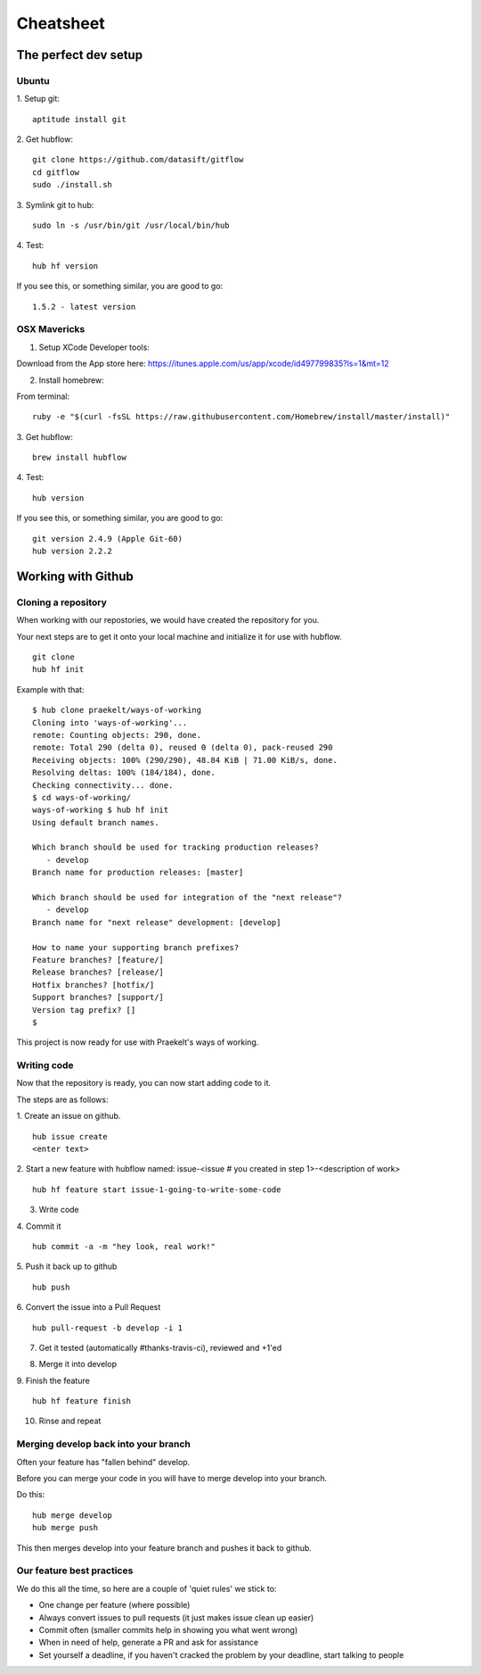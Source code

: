**********
Cheatsheet
**********

The perfect dev setup
#####################

Ubuntu
******

1. Setup git:
::
  aptitude install git

2. Get hubflow:
::
  git clone https://github.com/datasift/gitflow
  cd gitflow
  sudo ./install.sh

3. Symlink git to hub:
::
  sudo ln -s /usr/bin/git /usr/local/bin/hub

4. Test:
::
  hub hf version

If you see this, or something similar, you are good to go:
::
  1.5.2 - latest version


OSX Mavericks
*************

1. Setup XCode Developer tools:

Download from the App store here: https://itunes.apple.com/us/app/xcode/id497799835?ls=1&mt=12

2. Install homebrew:

From terminal:
::
  ruby -e "$(curl -fsSL https://raw.githubusercontent.com/Homebrew/install/master/install)"

3. Get hubflow:
::
  brew install hubflow

4. Test:
::
  hub version

If you see this, or something similar, you are good to go:
::
  git version 2.4.9 (Apple Git-60)
  hub version 2.2.2

Working with Github
###################

Cloning a repository
********************

When working with our repostories, we would have created the repository for you.

Your next steps are to get it onto your local machine and initialize it for use with hubflow.
::
  git clone
  hub hf init

Example with that:
::

  $ hub clone praekelt/ways-of-working
  Cloning into 'ways-of-working'...
  remote: Counting objects: 290, done.
  remote: Total 290 (delta 0), reused 0 (delta 0), pack-reused 290
  Receiving objects: 100% (290/290), 48.84 KiB | 71.00 KiB/s, done.
  Resolving deltas: 100% (184/184), done.
  Checking connectivity... done.
  $ cd ways-of-working/
  ways-of-working $ hub hf init
  Using default branch names.

  Which branch should be used for tracking production releases?
     - develop
  Branch name for production releases: [master]

  Which branch should be used for integration of the "next release"?
     - develop
  Branch name for "next release" development: [develop]

  How to name your supporting branch prefixes?
  Feature branches? [feature/]
  Release branches? [release/]
  Hotfix branches? [hotfix/]
  Support branches? [support/]
  Version tag prefix? []
  $

This project is now ready for use with Praekelt's ways of working.

Writing code
************

Now that the repository is ready, you can now start adding code to it.

The steps are as follows:

1. Create an issue on github.
::
  hub issue create
  <enter text>

2. Start a new feature with hubflow named: issue-<issue # you created in step 1>-<description of work>
::
  hub hf feature start issue-1-going-to-write-some-code
3. Write code
4. Commit it
::
  hub commit -a -m "hey look, real work!"

5. Push it back up to github
::
  hub push

6. Convert the issue into a Pull Request
::
  hub pull-request -b develop -i 1
7. Get it tested (automatically #thanks-travis-ci), reviewed and +1'ed

.. image:: images/pull_request_approval.png
  :align: center

.. image:: images/testing_pull_request.png
  :align: center

8. Merge it into develop
9. Finish the feature
::
  hub hf feature finish
10. Rinse and repeat

Merging develop back into your branch
*************************************

Often your feature has "fallen behind" develop.

Before you can merge your code in you will have to merge develop into your branch.

Do this:
::
  hub merge develop
  hub merge push

This then merges develop into your feature branch and pushes it back to github.

Our feature best practices
**************************

We do this all the time, so here are a couple of 'quiet rules' we stick to:

* One change per feature (where possible)
* Always convert issues to pull requests (it just makes issue clean up easier)
* Commit often (smaller commits help in showing you what went wrong)
* When in need of help, generate a PR and ask for assistance
* Set yourself a deadline, if you haven't cracked the problem by your deadline, start talking to people
